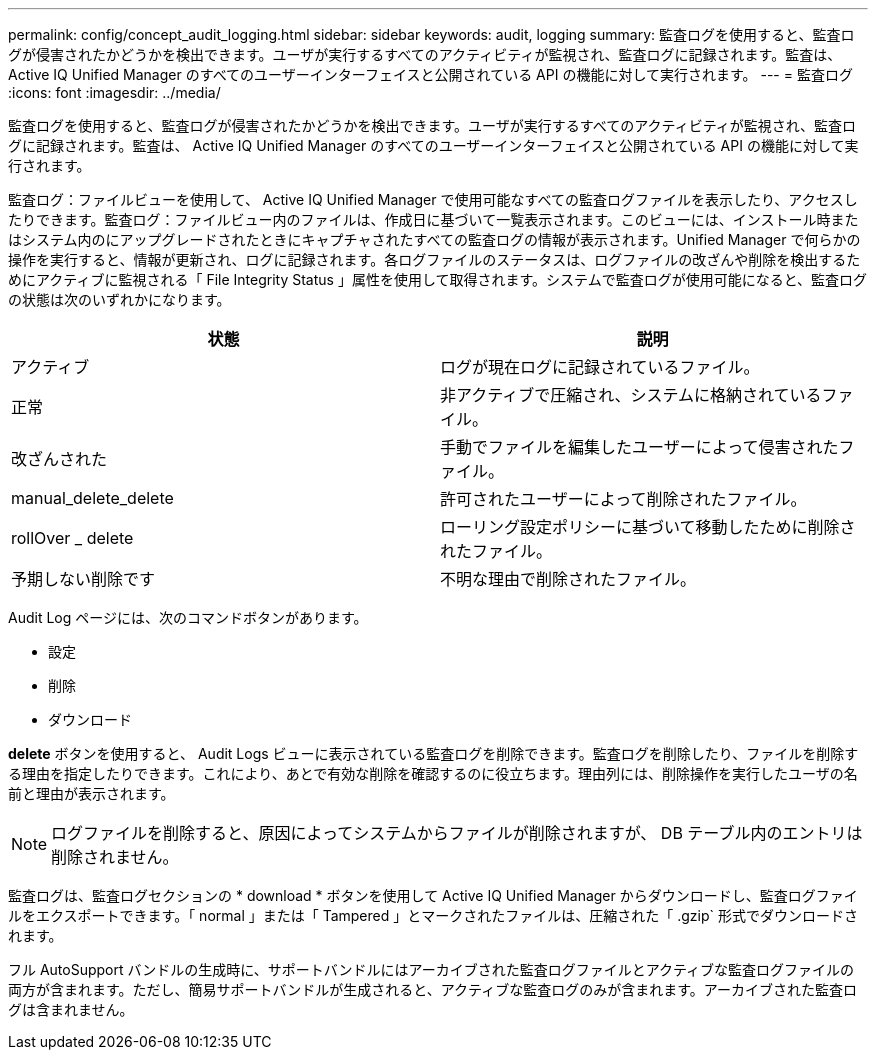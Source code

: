 ---
permalink: config/concept_audit_logging.html 
sidebar: sidebar 
keywords: audit, logging 
summary: 監査ログを使用すると、監査ログが侵害されたかどうかを検出できます。ユーザが実行するすべてのアクティビティが監視され、監査ログに記録されます。監査は、 Active IQ Unified Manager のすべてのユーザーインターフェイスと公開されている API の機能に対して実行されます。 
---
= 監査ログ
:icons: font
:imagesdir: ../media/


[role="lead"]
監査ログを使用すると、監査ログが侵害されたかどうかを検出できます。ユーザが実行するすべてのアクティビティが監視され、監査ログに記録されます。監査は、 Active IQ Unified Manager のすべてのユーザーインターフェイスと公開されている API の機能に対して実行されます。

監査ログ：ファイルビューを使用して、 Active IQ Unified Manager で使用可能なすべての監査ログファイルを表示したり、アクセスしたりできます。監査ログ：ファイルビュー内のファイルは、作成日に基づいて一覧表示されます。このビューには、インストール時またはシステム内のにアップグレードされたときにキャプチャされたすべての監査ログの情報が表示されます。Unified Manager で何らかの操作を実行すると、情報が更新され、ログに記録されます。各ログファイルのステータスは、ログファイルの改ざんや削除を検出するためにアクティブに監視される「 File Integrity Status 」属性を使用して取得されます。システムで監査ログが使用可能になると、監査ログの状態は次のいずれかになります。

[cols="2*"]
|===
| 状態 | 説明 


 a| 
アクティブ
 a| 
ログが現在ログに記録されているファイル。



 a| 
正常
 a| 
非アクティブで圧縮され、システムに格納されているファイル。



 a| 
改ざんされた
 a| 
手動でファイルを編集したユーザーによって侵害されたファイル。



 a| 
manual_delete_delete
 a| 
許可されたユーザーによって削除されたファイル。



 a| 
rollOver _ delete
 a| 
ローリング設定ポリシーに基づいて移動したために削除されたファイル。



 a| 
予期しない削除です
 a| 
不明な理由で削除されたファイル。

|===
Audit Log ページには、次のコマンドボタンがあります。

* 設定
* 削除
* ダウンロード


*delete* ボタンを使用すると、 Audit Logs ビューに表示されている監査ログを削除できます。監査ログを削除したり、ファイルを削除する理由を指定したりできます。これにより、あとで有効な削除を確認するのに役立ちます。理由列には、削除操作を実行したユーザの名前と理由が表示されます。

[NOTE]
====
ログファイルを削除すると、原因によってシステムからファイルが削除されますが、 DB テーブル内のエントリは削除されません。

====
監査ログは、監査ログセクションの * download * ボタンを使用して Active IQ Unified Manager からダウンロードし、監査ログファイルをエクスポートできます。「 normal 」または「 Tampered 」とマークされたファイルは、圧縮された「 .gzip` 形式でダウンロードされます。

フル AutoSupport バンドルの生成時に、サポートバンドルにはアーカイブされた監査ログファイルとアクティブな監査ログファイルの両方が含まれます。ただし、簡易サポートバンドルが生成されると、アクティブな監査ログのみが含まれます。アーカイブされた監査ログは含まれません。
